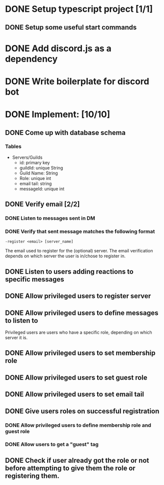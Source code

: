 * DONE Setup typescript project [1/1]
  CLOSED: [2021-09-02 Thu 00:15]
** DONE Setup some useful start commands
   CLOSED: [2021-09-02 Thu 00:15]
* DONE Add discord.js as a dependency
  CLOSED: [2021-09-02 Thu 00:14]
* DONE Write boilerplate for discord bot
  CLOSED: [2021-09-02 Thu 00:15]
* DONE Implement: [10/10]
  CLOSED: [2021-09-15 Wed 20:20]
** DONE Come up with database schema
   CLOSED: [2021-09-02 Thu 01:38]
*** Tables
    - Servers/Guilds
      - id:         primary key
      - guildId:    unique String
      - Guild Name: String
      - Role:       unique int
      - email tail: string
      - messageId:  unique int
** DONE Verify email [2/2]
   CLOSED: [2021-09-13 Mon 21:40]
*** DONE Listen to messages sent in DM
    CLOSED: [2021-09-13 Mon 21:40]
*** DONE Verify that sent message matches the following format
    CLOSED: [2021-09-13 Mon 21:39]
    ~-register <email> [server_name]~

    The email used to register for the (optional) server. The email verification depends on which server the user is in/chose to register in.
** DONE Listen to users adding reactions to specific messages
   CLOSED: [2021-09-13 Mon 21:38]
** DONE Allow privileged users to register server
   CLOSED: [2021-09-13 Mon 21:38]
** DONE Allow privileged users to define messages to listen to
   CLOSED: [2021-09-13 Mon 21:38]
   Privileged users are users who have a specific role, depending on which server it is.
** DONE Allow privileged users to set membership role
   CLOSED: [2021-09-13 Mon 21:38]
** DONE Allow privileged users to set guest role
   CLOSED: [2021-09-13 Mon 21:38]
** DONE Allow privileged users to set email tail
   CLOSED: [2021-09-13 Mon 21:38]
** DONE Give users roles on successful registration
   CLOSED: [2021-09-13 Mon 21:39]
*** DONE Allow privileged users to define membership role and guest role
    CLOSED: [2021-09-13 Mon 21:39]
*** DONE Allow users to get a "guest" tag
    CLOSED: [2021-09-13 Mon 21:39]
** DONE Check if user already got the role or not before attempting to give them the role or registering them.
   CLOSED: [2021-09-15 Wed 20:19]
